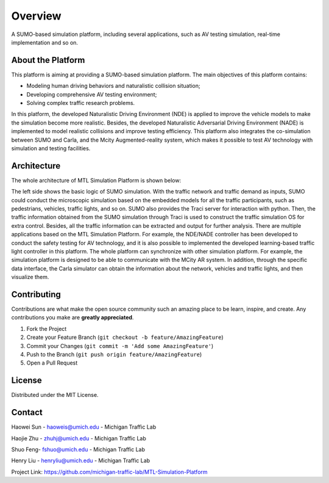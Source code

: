 Overview
===================================================

A SUMO-based simulation platform, including several applications, such as AV testing simulation, real-time implementation and so on.

About the Platform
------------------------

This platform is aiming at providing a SUMO-based simulation platform. The main objectives of this platform contains:

* Modeling human driving behaviors and naturalistic collision situation;
* Developing comprehensive AV testing environment;
* Solving complex traffic research problems.

In this platform, the developed Naturalistic Driving Environment (NDE) is applied to improve the vehicle models to make the simulation become more realistic. Besides, the developed Naturalistic Adversarial Driving Environment (NADE) is implemented to model realistic collisions and improve testing efficiency. This platform also integrates the co-simulation between SUMO and Carla, and the Mcity Augmented-reality system, which makes it possible to test AV technology with simulation and testing facilities.

Architecture
-------------------
The whole architecture of MTL Simulation Platform is shown below:

.. image:: ../source/_static/arch.svg
    :width: 100%
    :align: center
    :alt: algorithm-flowchart

The left side shows the basic logic of SUMO simulation. With the traffic network and traffic demand as inputs, SUMO could conduct the microscopic simulation based on the embedded models for all the traffic participants, such as pedestrians, vehicles, traffic lights, and so on. SUMO also provides the Traci server for interaction with python. Then, the traffic information obtained from the SUMO simulation through Traci is used to construct the traffic simulation OS for extra control. Besides, all the traffic information can be extracted and output for further analysis. There are multiple applications based on the MTL Simulation Platform. For example, the NDE/NADE controller has been developed to conduct the safety testing for AV technology, and it is also possible to implemented the developed learning-based traffic light controller in this platform. The whole platform can synchronize with other simulation platform. For example, the simulation platform is designed to be able to communicate with the MCity AR system. In addition, through the specific data interface, the Carla simulator can obtain the information about the network, vehicles and traffic lights, and then visualize them.

.. raw:: html

   <!-- CONTRIBUTING -->

Contributing
------------------------

Contributions are what make the open source community such an amazing
place to be learn, inspire, and create. Any contributions you make are
**greatly appreciated**.

1. Fork the Project
2. Create your Feature Branch
   (``git checkout -b feature/AmazingFeature``)
3. Commit your Changes (``git commit -m 'Add some AmazingFeature'``)
4. Push to the Branch (``git push origin feature/AmazingFeature``)
5. Open a Pull Request

.. raw:: html

   <!-- LICENSE -->

License
------------------------

Distributed under the MIT License.

Contact
-------------

Haowei Sun - haoweis@umich.edu - Michigan Traffic Lab

Haojie Zhu - zhuhj@umich.edu - Michigan Traffic Lab

Shuo Feng- fshuo@umich.edu - Michigan Traffic Lab

Henry Liu - henryliu@umich.edu - Michigan Traffic Lab

Project Link: https://github.com/michigan-traffic-lab/MTL-Simulation-Platform
